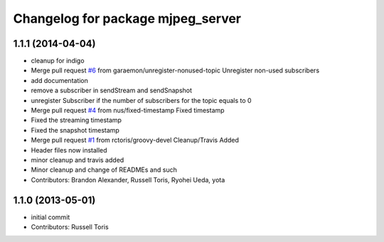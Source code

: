 ^^^^^^^^^^^^^^^^^^^^^^^^^^^^^^^^^^
Changelog for package mjpeg_server
^^^^^^^^^^^^^^^^^^^^^^^^^^^^^^^^^^

1.1.1 (2014-04-04)
------------------
* cleanup for indigo
* Merge pull request `#6 <https://github.com/RobotWebTools/mjpeg_server/issues/6>`_ from garaemon/unregister-nonused-topic
  Unregister non-used subscribers
* add documentation
* remove a subscriber in sendStream and sendSnapshot
* unregister Subscriber if the number of subscribers for the topic equals to 0
* Merge pull request `#4 <https://github.com/RobotWebTools/mjpeg_server/issues/4>`_ from nus/fixed-timestamp
  Fixed timestamp
* Fixed the streaming timestamp
* Fixed the snapshot timestamp
* Merge pull request `#1 <https://github.com/RobotWebTools/mjpeg_server/issues/1>`_ from rctoris/groovy-devel
  Cleanup/Travis Added
* Header files now installed
* minor cleanup and travis added
* Minor cleanup and change of READMEs and such
* Contributors: Brandon Alexander, Russell Toris, Ryohei Ueda, yota

1.1.0 (2013-05-01)
------------------
* initial commit
* Contributors: Russell Toris
